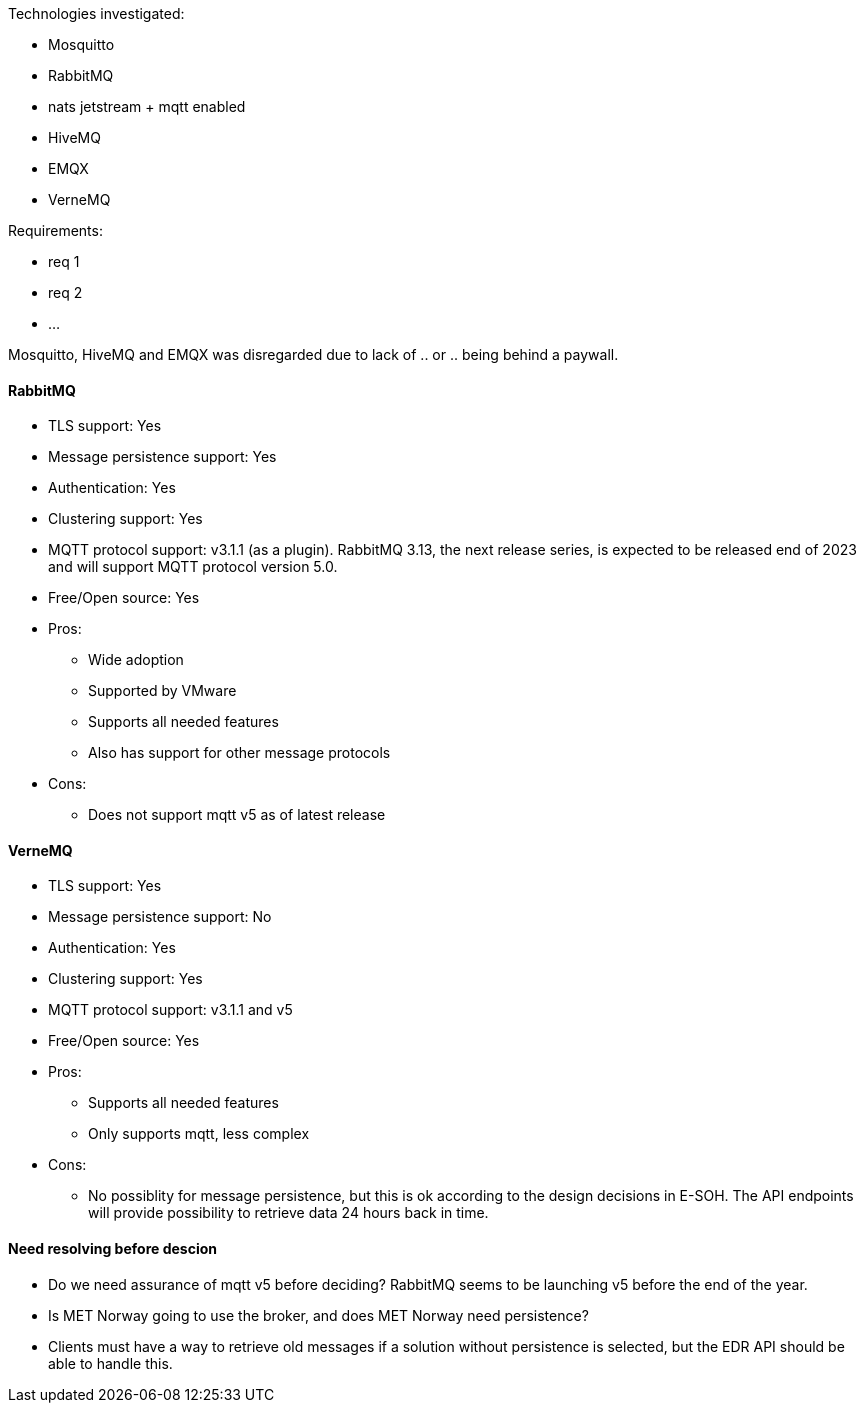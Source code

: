 
Technologies investigated:

* Mosquitto
* RabbitMQ
* nats jetstream + mqtt enabled
* HiveMQ
* EMQX
* VerneMQ

Requirements:

* req 1
* req 2
* ...

Mosquitto, HiveMQ and EMQX was disregarded due to lack of .. or .. being behind a paywall.



==== RabbitMQ

* TLS support: Yes
* Message persistence support: Yes
* Authentication: Yes
* Clustering support: Yes
* MQTT protocol support: v3.1.1 (as a plugin). RabbitMQ 3.13, the next release series, is expected to be released end of 2023 and will support MQTT protocol version 5.0.
* Free/Open source: Yes

* Pros:
** Wide adoption
** Supported by VMware
** Supports all needed features
** Also has support for other message protocols
* Cons:
** Does not support mqtt v5 as of latest release

==== VerneMQ

* TLS support: Yes
* Message persistence support: No
* Authentication: Yes
* Clustering support: Yes
* MQTT protocol support: v3.1.1  and v5
* Free/Open source: Yes

* Pros:
** Supports all needed features
** Only supports mqtt, less complex
* Cons:
** No possiblity for message persistence, but this is ok according to the design decisions in E-SOH. The API endpoints will provide possibility to retrieve data 24 hours back in time.

==== Need resolving before descion

* Do we need assurance of mqtt v5 before deciding? RabbitMQ seems to be launching v5 before the end of the year.
* Is MET Norway going to use the broker, and does MET Norway need persistence?
* Clients must have a way to retrieve old messages if a solution without persistence is selected, but the EDR API should be able to handle this.